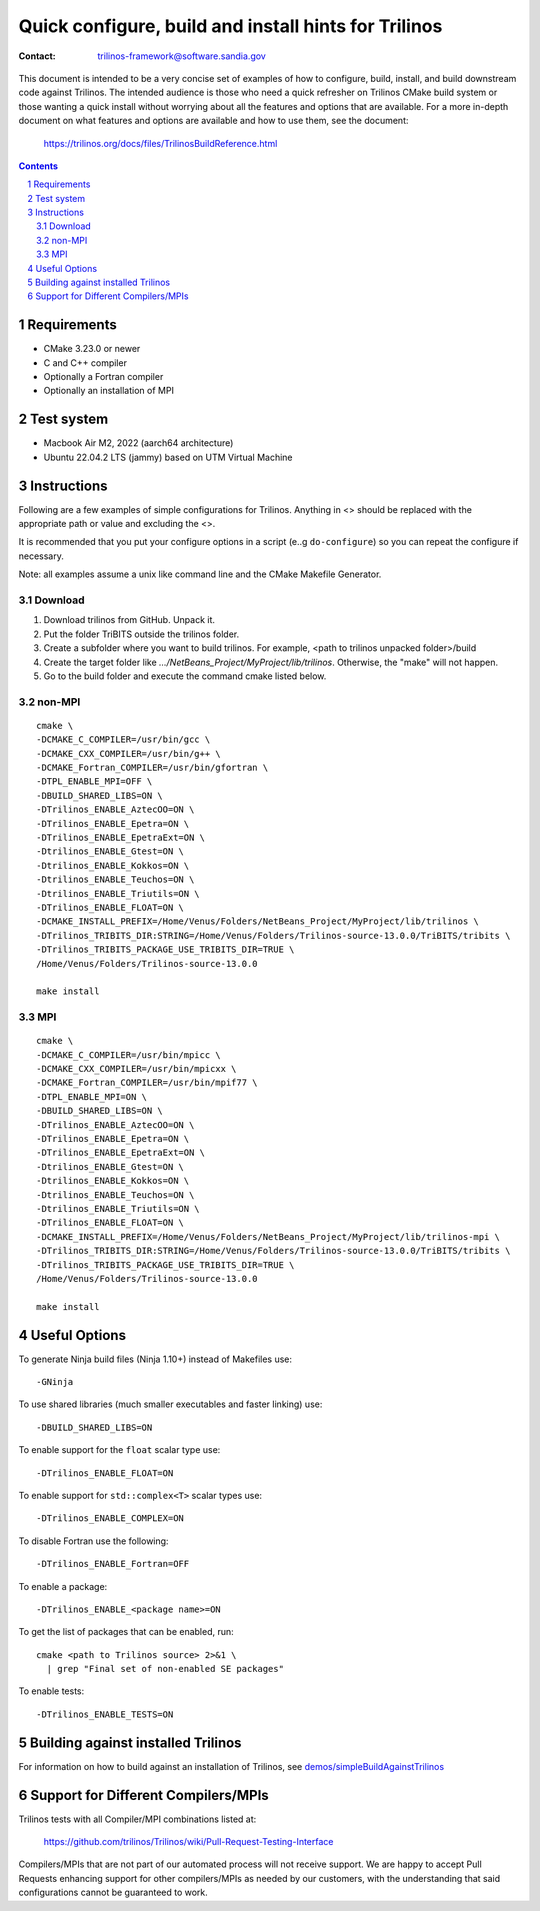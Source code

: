 ==================================================================
Quick configure, build and install hints for Trilinos
==================================================================

:Contact: trilinos-framework@software.sandia.gov

This document is intended to be a very concise set of examples of how to
configure, build, install, and build downstream code against Trilinos. The
intended audience is those who need a quick refresher on Trilinos CMake build
system or those wanting a quick install without worrying about all the
features and options that are available.  For a more in-depth document on what
features and options are available and how to use them, see the document:

  https://trilinos.org/docs/files/TrilinosBuildReference.html

.. sectnum::

.. contents::


Requirements
============

* CMake 3.23.0 or newer
* C and C++ compiler
* Optionally a Fortran compiler
* Optionally an installation of MPI

Test system
============
* Macbook Air M2, 2022 (aarch64 architecture)
* Ubuntu 22.04.2 LTS (jammy) based on UTM Virtual Machine

Instructions
============

Following are a few examples of simple configurations for Trilinos. Anything in
<> should be replaced with the appropriate path or value and excluding the <>.

It is recommended that you put your configure options in a script (e..g
``do-configure``) so you can repeat the configure if necessary.

Note: all examples assume a unix like command line and the CMake Makefile
Generator.

Download
-----------------------------------------------
1. Download  trilinos from GitHub. Unpack it.

2. Put the folder TriBITS outside the trilinos folder.

3. Create a subfolder where you want to build trilinos. For example, <path to trilinos unpacked folder>/build

4. Create the target folder like `.../NetBeans_Project/MyProject/lib/trilinos`. Otherwise, the "make" will not happen.

5. Go to the build folder and execute the command cmake listed below.

non-MPI
-----------------------------------------------

::

  cmake \
  -DCMAKE_C_COMPILER=/usr/bin/gcc \
  -DCMAKE_CXX_COMPILER=/usr/bin/g++ \
  -DCMAKE_Fortran_COMPILER=/usr/bin/gfortran \
  -DTPL_ENABLE_MPI=OFF \
  -DBUILD_SHARED_LIBS=ON \
  -DTrilinos_ENABLE_AztecOO=ON \
  -DTrilinos_ENABLE_Epetra=ON \
  -DTrilinos_ENABLE_EpetraExt=ON \
  -Dtrilinos_ENABLE_Gtest=ON \
  -Dtrilinos_ENABLE_Kokkos=ON \
  -Dtrilinos_ENABLE_Teuchos=ON \
  -Dtrilinos_ENABLE_Triutils=ON \
  -DTrilinos_ENABLE_FLOAT=ON \
  -DCMAKE_INSTALL_PREFIX=/Home/Venus/Folders/NetBeans_Project/MyProject/lib/trilinos \
  -DTrilinos_TRIBITS_DIR:STRING=/Home/Venus/Folders/Trilinos-source-13.0.0/TriBITS/tribits \
  -DTrilinos_TRIBITS_PACKAGE_USE_TRIBITS_DIR=TRUE \
  /Home/Venus/Folders/Trilinos-source-13.0.0
  
  make install

MPI
-----------------------------------------------

::

  cmake \
  -DCMAKE_C_COMPILER=/usr/bin/mpicc \
  -DCMAKE_CXX_COMPILER=/usr/bin/mpicxx \
  -DCMAKE_Fortran_COMPILER=/usr/bin/mpif77 \
  -DTPL_ENABLE_MPI=ON \
  -DBUILD_SHARED_LIBS=ON \
  -DTrilinos_ENABLE_AztecOO=ON \
  -DTrilinos_ENABLE_Epetra=ON \
  -DTrilinos_ENABLE_EpetraExt=ON \
  -Dtrilinos_ENABLE_Gtest=ON \
  -Dtrilinos_ENABLE_Kokkos=ON \
  -Dtrilinos_ENABLE_Teuchos=ON \
  -Dtrilinos_ENABLE_Triutils=ON \
  -DTrilinos_ENABLE_FLOAT=ON \
  -DCMAKE_INSTALL_PREFIX=/Home/Venus/Folders/NetBeans_Project/MyProject/lib/trilinos-mpi \
  -DTrilinos_TRIBITS_DIR:STRING=/Home/Venus/Folders/Trilinos-source-13.0.0/TriBITS/tribits \
  -DTrilinos_TRIBITS_PACKAGE_USE_TRIBITS_DIR=TRUE \
  /Home/Venus/Folders/Trilinos-source-13.0.0
  
  make install


Useful Options
==============

To generate Ninja build files (Ninja 1.10+) instead of Makefiles use::

  -GNinja

To use shared libraries (much smaller executables and faster linking) use::

  -DBUILD_SHARED_LIBS=ON

To enable support for the ``float`` scalar type use::

  -DTrilinos_ENABLE_FLOAT=ON

To enable support for ``std::complex<T>`` scalar types use::

  -DTrilinos_ENABLE_COMPLEX=ON

To disable Fortran use the following::

  -DTrilinos_ENABLE_Fortran=OFF

To enable a package::

  -DTrilinos_ENABLE_<package name>=ON

To get the list of packages that can be enabled, run::

  cmake <path to Trilinos source> 2>&1 \
    | grep "Final set of non-enabled SE packages"

To enable tests::

  -DTrilinos_ENABLE_TESTS=ON


Building against installed Trilinos
===================================

For information on how to build against an installation of Trilinos, see
`demos/simpleBuildAgainstTrilinos`_

.. _demos/simpleBuildAgainstTrilinos: demos/simpleBuildAgainstTrilinos/README.md


Support for Different Compilers/MPIs
====================================

Trilinos tests with all Compiler/MPI combinations listed at:

  https://github.com/trilinos/Trilinos/wiki/Pull-Request-Testing-Interface

Compilers/MPIs that are not part of our automated process will not receive support.
We are happy to accept Pull Requests enhancing support for other compilers/MPIs as
needed by our customers, with the understanding that said configurations cannot be
guaranteed to work.
